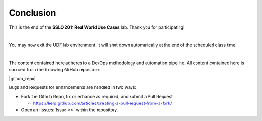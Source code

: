 .. role:: red
.. role:: bred

Conclusion
================================================================================

This is the end of the **SSLO 201: Real World Use Cases** lab. Thank you for participating!

|

You may now exit the UDF lab environment. It will shut down automatically at the end of the scheduled class time.

|

The content contained here adheres to a DevOps methodology and
automation pipeline.  All content contained here is sourced from the
following GitHub repository:

|github_repo|

Bugs and Requests for enhancements are handled in two ways:

- Fork the Github Repo, fix or enhance as required, and submit a Pull Request

  - https://help.github.com/articles/creating-a-pull-request-from-a-fork/

- Open an :issues:`Issue <>` within the repository.

